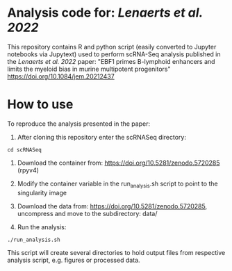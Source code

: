 * Analysis code for: /Lenaerts et al. 2022/

This repository contains R and python script (easily converted to  Jupyter notebooks via Jupytext) used to perform scRNA-Seq analysis published in the /Lenaerts et al. 2022/ paper: "EBF1 primes B-lymphoid enhancers and limits the myeloid bias in murine multipotent progenitors"
https://doi.org/10.1084/jem.20212437

* How to use
To reproduce the analysis presented in the paper:

1. After cloning this repository enter the scRNASeq directory:

~cd scRNASeq~

1. Download the container from: https://doi.org/10.5281/zenodo.5720285 (rpyv4)

2. Modify the container variable in the run_analysis.sh script to point to the singularity image

3. Download the data from: https://doi.org/10.5281/zenodo.5720285, uncompress and move to the subdirectory: data/

4. Run the analysis:

~./run_analysis.sh~

This script will create several directories to hold output files from respective analysis script, e.g. figures or processed data.
